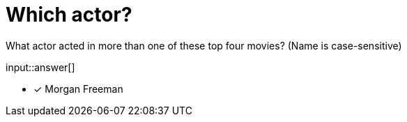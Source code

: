 :type: freetext

[.question.freetext]
= Which actor?

What actor acted in more than one of these top four movies? (Name is case-sensitive)

input::answer[]

* [x] Morgan Freeman

